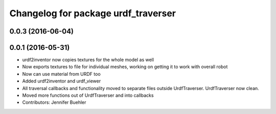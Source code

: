 ^^^^^^^^^^^^^^^^^^^^^^^^^^^^^^^^^^^^
Changelog for package urdf_traverser
^^^^^^^^^^^^^^^^^^^^^^^^^^^^^^^^^^^^

0.0.3 (2016-06-04)
------------------

0.0.1 (2016-05-31)
------------------
* urdf2inventor now copies textures for the whole model as well
* Now exports textures to file for individual meshes, working on getting it to work with overall robot
* Now can use material from URDF too
* Added urdf2inventor and urdf_viewer
* All traversal callbacks and functionality moved to separate files outside UrdfTraverser. UrdfTraverser now clean.
* Moved more functions out of UrdfTraverser and into callbacks
* Contributors: Jennifer Buehler
